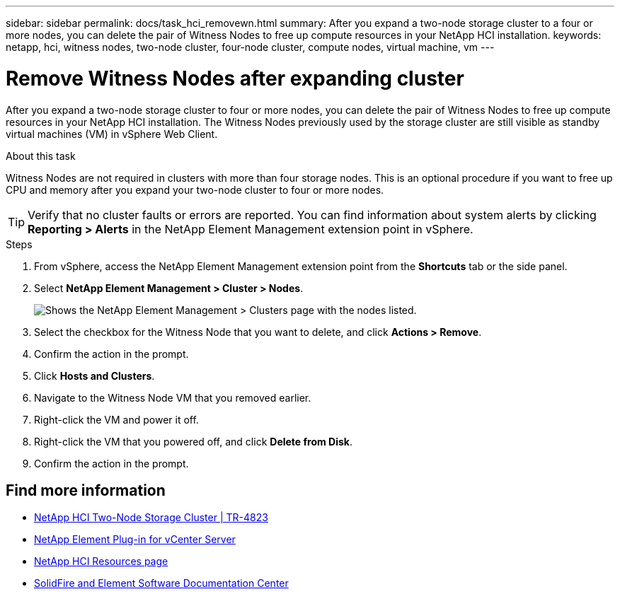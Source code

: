 ---
sidebar: sidebar
permalink: docs/task_hci_removewn.html
summary: After you expand a two-node storage cluster to a four or more nodes, you can delete the pair of Witness Nodes to free up compute resources in your NetApp HCI installation.
keywords: netapp, hci, witness nodes, two-node cluster, four-node cluster, compute nodes, virtual machine, vm
---

= Remove Witness Nodes after expanding cluster
:hardbreaks:
:nofooter:
:icons: font
:linkattrs:
:imagesdir: ../media/

[.lead]
After you expand a two-node storage cluster to four or more nodes, you can delete the pair of Witness Nodes to free up compute resources in your NetApp HCI installation. The Witness Nodes previously used by the storage cluster are still visible as standby virtual machines (VM) in vSphere Web Client.

.About this task
Witness Nodes are not required in clusters with more than four storage nodes. This is an optional procedure if you want to free up CPU and memory after you expand your two-node cluster to four or more nodes.

TIP: Verify that no cluster faults or errors are reported. You can find information about system alerts by clicking *Reporting > Alerts* in the NetApp Element Management extension point in vSphere.

.Steps

. From vSphere, access the NetApp Element Management extension point from the *Shortcuts* tab or the side panel.
. Select *NetApp Element Management > Cluster > Nodes*.
+
image::vcp-witnessnode.gif[Shows the NetApp Element Management > Clusters page with the nodes listed.]
. Select the checkbox for the Witness Node that you want to delete, and click *Actions > Remove*.
. Confirm the action in the prompt.
. Click *Hosts and Clusters*.
. Navigate to the Witness Node VM that you removed earlier.
. Right-click the VM and power it off.
. Right-click the VM that you powered off, and click *Delete from Disk*.
. Confirm the action in the prompt.

== Find more information
* https://www.netapp.com/us/media/tr-4823.pdf[NetApp HCI Two-Node Storage Cluster | TR-4823^]
* https://docs.netapp.com/us-en/vcp/index.html[NetApp Element Plug-in for vCenter Server^]
* https://www.netapp.com/us/documentation/hci.aspx[NetApp HCI Resources page^]
* http://docs.netapp.com/sfe-122/index.jsp[SolidFire and Element Software Documentation Center^]

